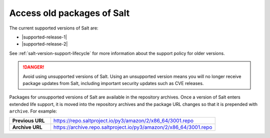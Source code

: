 .. _access-old-packages:

===========================
Access old packages of Salt
===========================

The current supported versions of Salt are:

* |supported-release-1|
* |supported-release-2|

See :ref:`salt-version-support-lifecycle` for more information about the support
policy for older versions.

.. Danger::
    Avoid using unsupported versions of Salt. Using an unsupported version means
    you will no longer receive package updates from Salt, including important
    security updates such as CVE releases.

Packages for unsupported versions of Salt are available in the repository
archives. Once a version of Salt enters extended life support, it is moved into
the repository archives and the package URL changes so that it is prepended with
``archive``. For example:

.. list-table::
   :widths: 20 80
   :stub-columns: 1

   * - Previous URL
     - https://repo.saltproject.io/py3/amazon/2/x86_64/3001.repo

   * - Archive URL
     - https://archive.repo.saltproject.io/py3/amazon/2/x86_64/3001.repo
